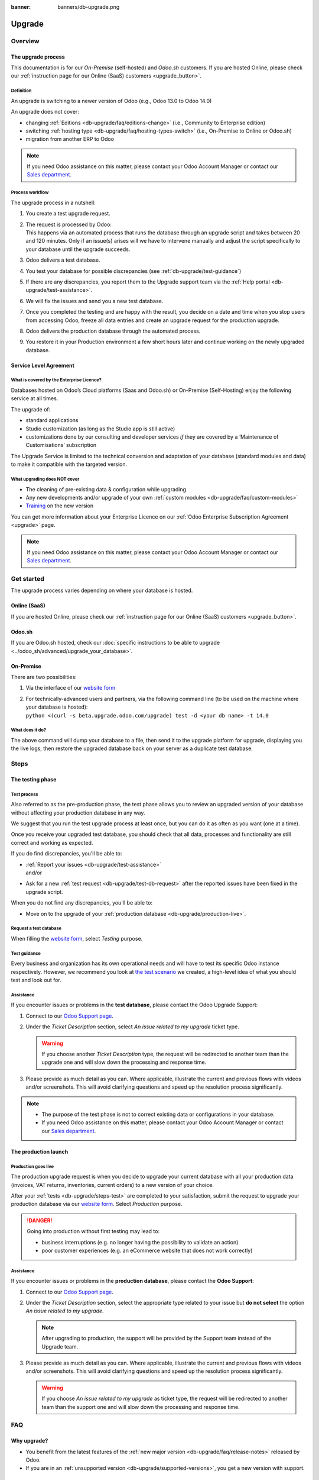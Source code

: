 :banner: banners/db-upgrade.png

.. |assistance-contact| replace::
   If you need Odoo assistance on this matter, please contact your Odoo Account Manager or contact
   our `Sales department`_.
.. _Sales department: mailto:sales@odoo.com

.. _db-upgrade:

=======
Upgrade
=======

.. _db-upgrade/overview:

Overview
========

.. _db-upgrade/process:

The upgrade process
-------------------

This documentation is for our *On-Premise* (self-hosted) and *Odoo.sh* customers. If you are hosted
Online, please check our :ref:`instruction page for our Online (SaaS) customers <upgrade_button>`.

.. _db-upgrade/definition:

Definition
~~~~~~~~~~

An upgrade is switching to a newer version of Odoo (e.g., Odoo 13.0 to Odoo 14.0)

An upgrade does not cover:

* changing :ref:`Editions <db-upgrade/faq/editions-change>` (i.e., Community to Enterprise edition)
* switching :ref:`hosting type <db-upgrade/faq/hosting-types-switch>` (i.e., On-Premise to Online or
  Odoo.sh)
* migration from another ERP to Odoo

.. note:: |assistance-contact|

.. _db-upgrade/process-workflow:

Process workflow
~~~~~~~~~~~~~~~~

The upgrade process in a nutshell:

#. You create a test upgrade request.
#. | The request is processed by Odoo:
   | This happens via an automated process that runs the database through an upgrade script and
     takes between 20 and 120 minutes. Only if an issue(s) arises will we have to intervene
     manually and adjust the script specifically to your database until the upgrade succeeds.
#. Odoo delivers a test database.
#. You test your database for possible discrepancies (see :ref:`db-upgrade/test-guidance`)
#. If there are any discrepancies, you report them to the Upgrade support team via the
   :ref:`Help portal <db-upgrade/test-assistance>`.
#. We will fix the issues and send you a new test database.
#. Once you completed the testing and are happy with the result, you decide on a date and time when
   you stop users from accessing Odoo, freeze all data entries and create an upgrade request for the
   production upgrade.
#. Odoo delivers the production database through the automated process.
#. You restore it in your Production environment a few short hours later and continue working on the
   newly upgraded database.

.. _db-upgrade/service-level:

Service Level Agreement
-----------------------

What is covered by the Enterprise Licence?
~~~~~~~~~~~~~~~~~~~~~~~~~~~~~~~~~~~~~~~~~~

Databases hosted on Odoo’s Cloud platforms (Saas and Odoo.sh) or On-Premise (Self-Hosting) enjoy the
following service at all times.

The upgrade of:

* standard applications
* Studio customization (as long as the Studio app is still active)
* customizations done by our consulting and developer services *if* they are covered by a
  ‘Maintenance of Customisations’ subscription

The Upgrade Service is limited to the technical conversion and adaptation of your database (standard
modules and data) to make it compatible with the targeted version.

What upgrading does NOT cover
~~~~~~~~~~~~~~~~~~~~~~~~~~~~~

* The cleaning of pre-existing data & configuration while upgrading
* Any new developments and/or upgrade of your own :ref:`custom modules
  <db-upgrade/faq/custom-modules>`
* `Training <https://www.odoo.com/learn>`_ on the new version

You can get more information about your Enterprise Licence on our :ref:`Odoo Enterprise Subscription
Agreement <upgrade>` page.

.. note:: |assistance-contact|

.. _db-upgrade/get-started:

Get started
===========

The upgrade process varies depending on where your database is hosted.

.. _db-upgrade/online:

Online (SaaS)
-------------

If you are hosted Online, please check our :ref:`instruction page for our Online (SaaS) customers
<upgrade_button>`.

.. _db-upgrade/odoo-sh:

Odoo.sh
-------

If you are Odoo.sh hosted, check our :doc:`specific instructions to be able to upgrade
<../odoo_sh/advanced/upgrade_your_database>`.

.. _db-upgrade/on-premise:

On-Premise
----------

There are two possibilities:

#. Via the interface of our `website form <https://upgrade.odoo.com>`_
#. | For technically-advanced users and partners, via the following command line (to be used on the
     machine where your database is hosted):
   | ``python <(curl -s beta.upgrade.odoo.com/upgrade) test -d <your db name> -t 14.0``

What does it do?
~~~~~~~~~~~~~~~~

The above command will dump your database to a file, then send it to the upgrade platform for
upgrade, displaying you the live logs, then restore the upgraded database back on your server as a
duplicate test database.

.. _db-upgrade/steps:

Steps
=====

.. _db-upgrade/steps-test:

The testing phase
-----------------

.. _db-upgrade/test-process:

Test process
~~~~~~~~~~~~

Also referred to as the pre-production phase, the test phase allows you to review an upgraded
version of your database without affecting your production database in any way.

We suggest that you run the test upgrade process at least once, but you can do it as often as you
want (one at a time).

Once you receive your upgraded test database, you should check that all data, processes and
functionality are still correct and working as expected.

If you do find discrepancies, you'll be able to:

* | :ref:`Report your issues <db-upgrade/test-assistance>`
  | and/or
* Ask for a new :ref:`test request <db-upgrade/test-db-request>` after the reported issues have
  been fixed in the upgrade script.

When you do not find any discrepancies, you'll be able to:

* Move on to the upgrade of your :ref:`production database <db-upgrade/production-live>`.

.. _db-upgrade/test-db-request:

Request a test database
~~~~~~~~~~~~~~~~~~~~~~~

When filling the `website form <https://upgrade.odoo.com>`_, select *Testing* purpose.

.. image:: media/db-upgrade-test-purpose.png
   :align: center
   :alt: Selection of the "Testing" purpose in the upgrade form on Odoo

.. _db-upgrade/test-guidance:

Test guidance
~~~~~~~~~~~~~

Every business and organization has its own operational needs and will have to test its specific
Odoo instance respectively. However, we recommend you look at `the test scenario
<https://drive.google.com/open?id=1Lm4JqbsHBirB1wMi14UChoz_YHLjx5ec>`_ we created, a high-level idea
of what you should test and look out for.

.. todo:: change link "test scenario" once the related doc is published

.. _db-upgrade/test-assistance:

Assistance
~~~~~~~~~~

If you encounter issues or problems in the **test database**, please contact the Odoo Upgrade
Support:

#. Connect to our `Odoo Support page <https://www.odoo.com/help>`_.
#. Under the *Ticket Description* section, select *An issue related to my upgrade* ticket type.

   .. image:: media/db-upgrade-test-assistance.png
      :align: center
      :alt: Selection of "An issue related to my upgrade" as Ticket Type in the support form on Odoo

   .. warning::
      If you choose another *Ticket Description* type, the request will be redirected to another
      team than the upgrade one and will slow down the processing and response time.

#. Please provide as much detail as you can. Where applicable, illustrate the current and previous
   flows with videos and/or screenshots. This will avoid clarifying questions and speed up the
   resolution process significantly.

   .. image:: media/db-upgrade-test-assistance-details.png
      :align: center
      :alt: "Detailed Description" field in the support form on Odoo

.. note::
   * The purpose of the test phase is not to correct existing data or configurations in your
     database.
   * |assistance-contact|

.. _db-upgrade/steps-production:

The production launch
---------------------

.. _db-upgrade/production-live:

Production goes live
~~~~~~~~~~~~~~~~~~~~

The production upgrade request is when you decide to upgrade your current database with all your
production data (invoices, VAT returns, inventories, current orders) to a new version of your choice.

After your :ref:`tests <db-upgrade/steps-test>` are completed to your satisfaction, submit the
request to upgrade your production database via our `website form <https://upgrade.odoo.com>`_.
Select *Production* purpose.

.. image:: media/db-upgrade-production-purpose.png
   :align: center
   :alt: Selection of the "Production" purpose in the upgrade form on Odoo

.. danger::
   Going into production without first testing may lead to:

   - business interruptions (e.g. no longer having the possibility to validate an action)
   - poor customer experiences (e.g. an eCommerce website that does not work correctly)

.. _db-upgrade/production-assistance:

Assistance
~~~~~~~~~~

If you encounter issues or problems in the **production database**, please contact the **Odoo
Support**:

#. Connect to our `Odoo Support page <https://www.odoo.com/help>`_.
#. Under the *Ticket Description* section, select the appropriate type related to your issue but
   **do not select** the option *An issue related to my upgrade*.

   .. note::
      After upgrading to production, the support will be provided by the Support team instead of the
      Upgrade team.

#. Please provide as much detail as you can. Where applicable, illustrate the current and previous
   flows with videos and/or screenshots. This will avoid clarifying questions and speed up the
   resolution process significantly.

   .. image:: media/db-upgrade-production-assistance-details.png
      :align: center
      :alt: "Detailed Description" field in the support form on Odoo

   .. warning::
      If you choose *An issue related to my upgrade* as ticket type, the request will be redirected
      to another team than the support one and will slow down the processing and response time.

.. _db-upgrade/faq:

FAQ
===

.. _db-upgrade/faq/why:

Why upgrade?
------------

* You benefit from the latest features of the :ref:`new major version
  <db-upgrade/faq/release-notes>` released by Odoo.
* If you are in an :ref:`unsupported version <db-upgrade/supported-versions>`, you get a new version
  with support.

.. _db-upgrade/faq/when:

When to upgrade?
----------------

Whenever you want. You can make your upgrade request as soon as a new version is released on our
`website form <https://upgrade.odoo.com>`_.

.. _db-upgrade/faq/availability:

Availability of the new version
-------------------------------

Please kindly note that as soon as we announce the release of a new major version (usually at the
end of year), the Upgrade Service team needs to adapt the upgrade scripts to it, which is why the
new version is not immediately available for existing databases.

.. _db-upgrade/faq/finalization:

Finalization of the upgrade (:abbr:`ETA (Estimated Time of Arrival)`)
---------------------------------------------------------------------

Unfortunately, it is impossible to give time estimates for every upgrade request. Odoo offers so
many possibilities (e.g. branding, workflows, customization, etc) that it can get tricky to upgrade,
and translate to the new structure. If you use multiple apps managing sensitive data (e.g.,
Accounting, Inventory, etc.), some cases may still require a human intervention, making the process
slower.

This is especially true during the first months following the release of a new major version, which
can significantly lengthen the upgrade delay.

In general, the ‘smaller’ the database, the quickest the upgrade. A single-user database that uses
only CRM will be processed faster than a multi-company, multi-user database that uses Accounting,
Sales, Purchase, and Manufacturing.

So, in a nutshell, what can impact your upgrade lead time?

* Source & targeted versions
* Installed apps
* Volume of data
* Amount of customization (models, fields, methods, workflows, reports, website, etc.)
* Installation of new apps or configuration changes after the start of the test phase

Usually, the delays experienced during the first request (waiting time between the time you
submitted your first request for a test upgrade) can generally give you an idea of the time to wait
for the production request.

.. _db-upgrade/faq/custom-modules:

Upgrade of the custom modules
-----------------------------

As stated in our :doc:`../legal/terms/enterprise`, section :ref:`charges_standard`, this optional
service is subject to additional fees.

If you have a custom code, you can choose to have it upgraded by our services, by one of our
`partners <https://www.odoo.com/partners>`_ or you can do it yourself.

.. note:: |assistance-contact|

.. _db-upgrade/faq/editions-change:

Editions change (from Community to Enterprise)
----------------------------------------------

An upgrade does not cover a change of `Editions <https://www.odoo.com/page/editions>`_

.. note:: |assistance-contact|

.. _db-upgrade/faq/hosting-types-switch:

Switching the hosting types (Self-hosted vs Online vs Odoo.sh)
--------------------------------------------------------------

An upgrade does not cover a change of `Hosting types <https://www.odoo.com/page/hosting-types>`_.

Open the following link to get :doc:`more information about how to change your hosting type
<hosting_changes>`.

.. note:: |assistance-contact|

.. _db-upgrade/faq/release-notes:

Release Notes by version
------------------------

Open our `Release Note <https://www.odoo.com/page/release-notes>`_ page to get a summary of the new
features and improvements made in each version.

.. _db-upgrade/assistance:

Assistance
==========

.. _db-upgrade/contact:

Contact our Upgrade service support
-----------------------------------

Should you have any more questions about the upgrade, do not hesitate to send a message to `Odoo
Upgrade Team <mailto:upgrade@odoo.com>`_. We will be very pleased to answer it as soon as possible.

.. _db-upgrade/supported-versions:

Supported versions
------------------

Please note that Odoo provides support and bug fixing only for the three last major versions of Odoo.

This is a factor to take into consideration before upgrading. If you are on an older version, we
suggest you to prefer the most recent version to benefit from a longer support (before having to
upgrade again).

You can get more information about our :doc:`supported versions <../support/supported_versions>`.